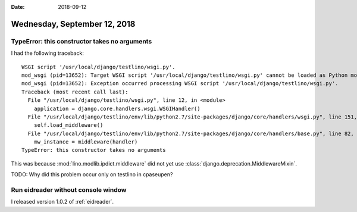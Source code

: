 :date: 2018-09-12

=============================
Wednesday, September 12, 2018
=============================

TypeError: this constructor takes no arguments
==============================================

I had the following traceback::
   
    WSGI script '/usr/local/django/testlino/wsgi.py'.
    mod_wsgi (pid=13652): Target WSGI script '/usr/local/django/testlino/wsgi.py' cannot be loaded as Python module.
    mod_wsgi (pid=13652): Exception occurred processing WSGI script '/usr/local/django/testlino/wsgi.py'.
    Traceback (most recent call last):
      File "/usr/local/django/testlino/wsgi.py", line 12, in <module>
        application = django.core.handlers.wsgi.WSGIHandler()
      File "/usr/local/django/testlino/env/lib/python2.7/site-packages/django/core/handlers/wsgi.py", line 151, in __init__
        self.load_middleware()
      File "/usr/local/django/testlino/env/lib/python2.7/site-packages/django/core/handlers/base.py", line 82, in load_middleware
        mw_instance = middleware(handler)
    TypeError: this constructor takes no arguments


This was because :mod:`lino.modlib.ipdict.middleware` did not yet
use :class:`django.deprecation.MiddlewareMixin`.

TODO: Why did this problem occur only on testlino in cpaseupen?


Run eidreader without console window
====================================

I released version 1.0.2 of :ref:`eidreader`.
